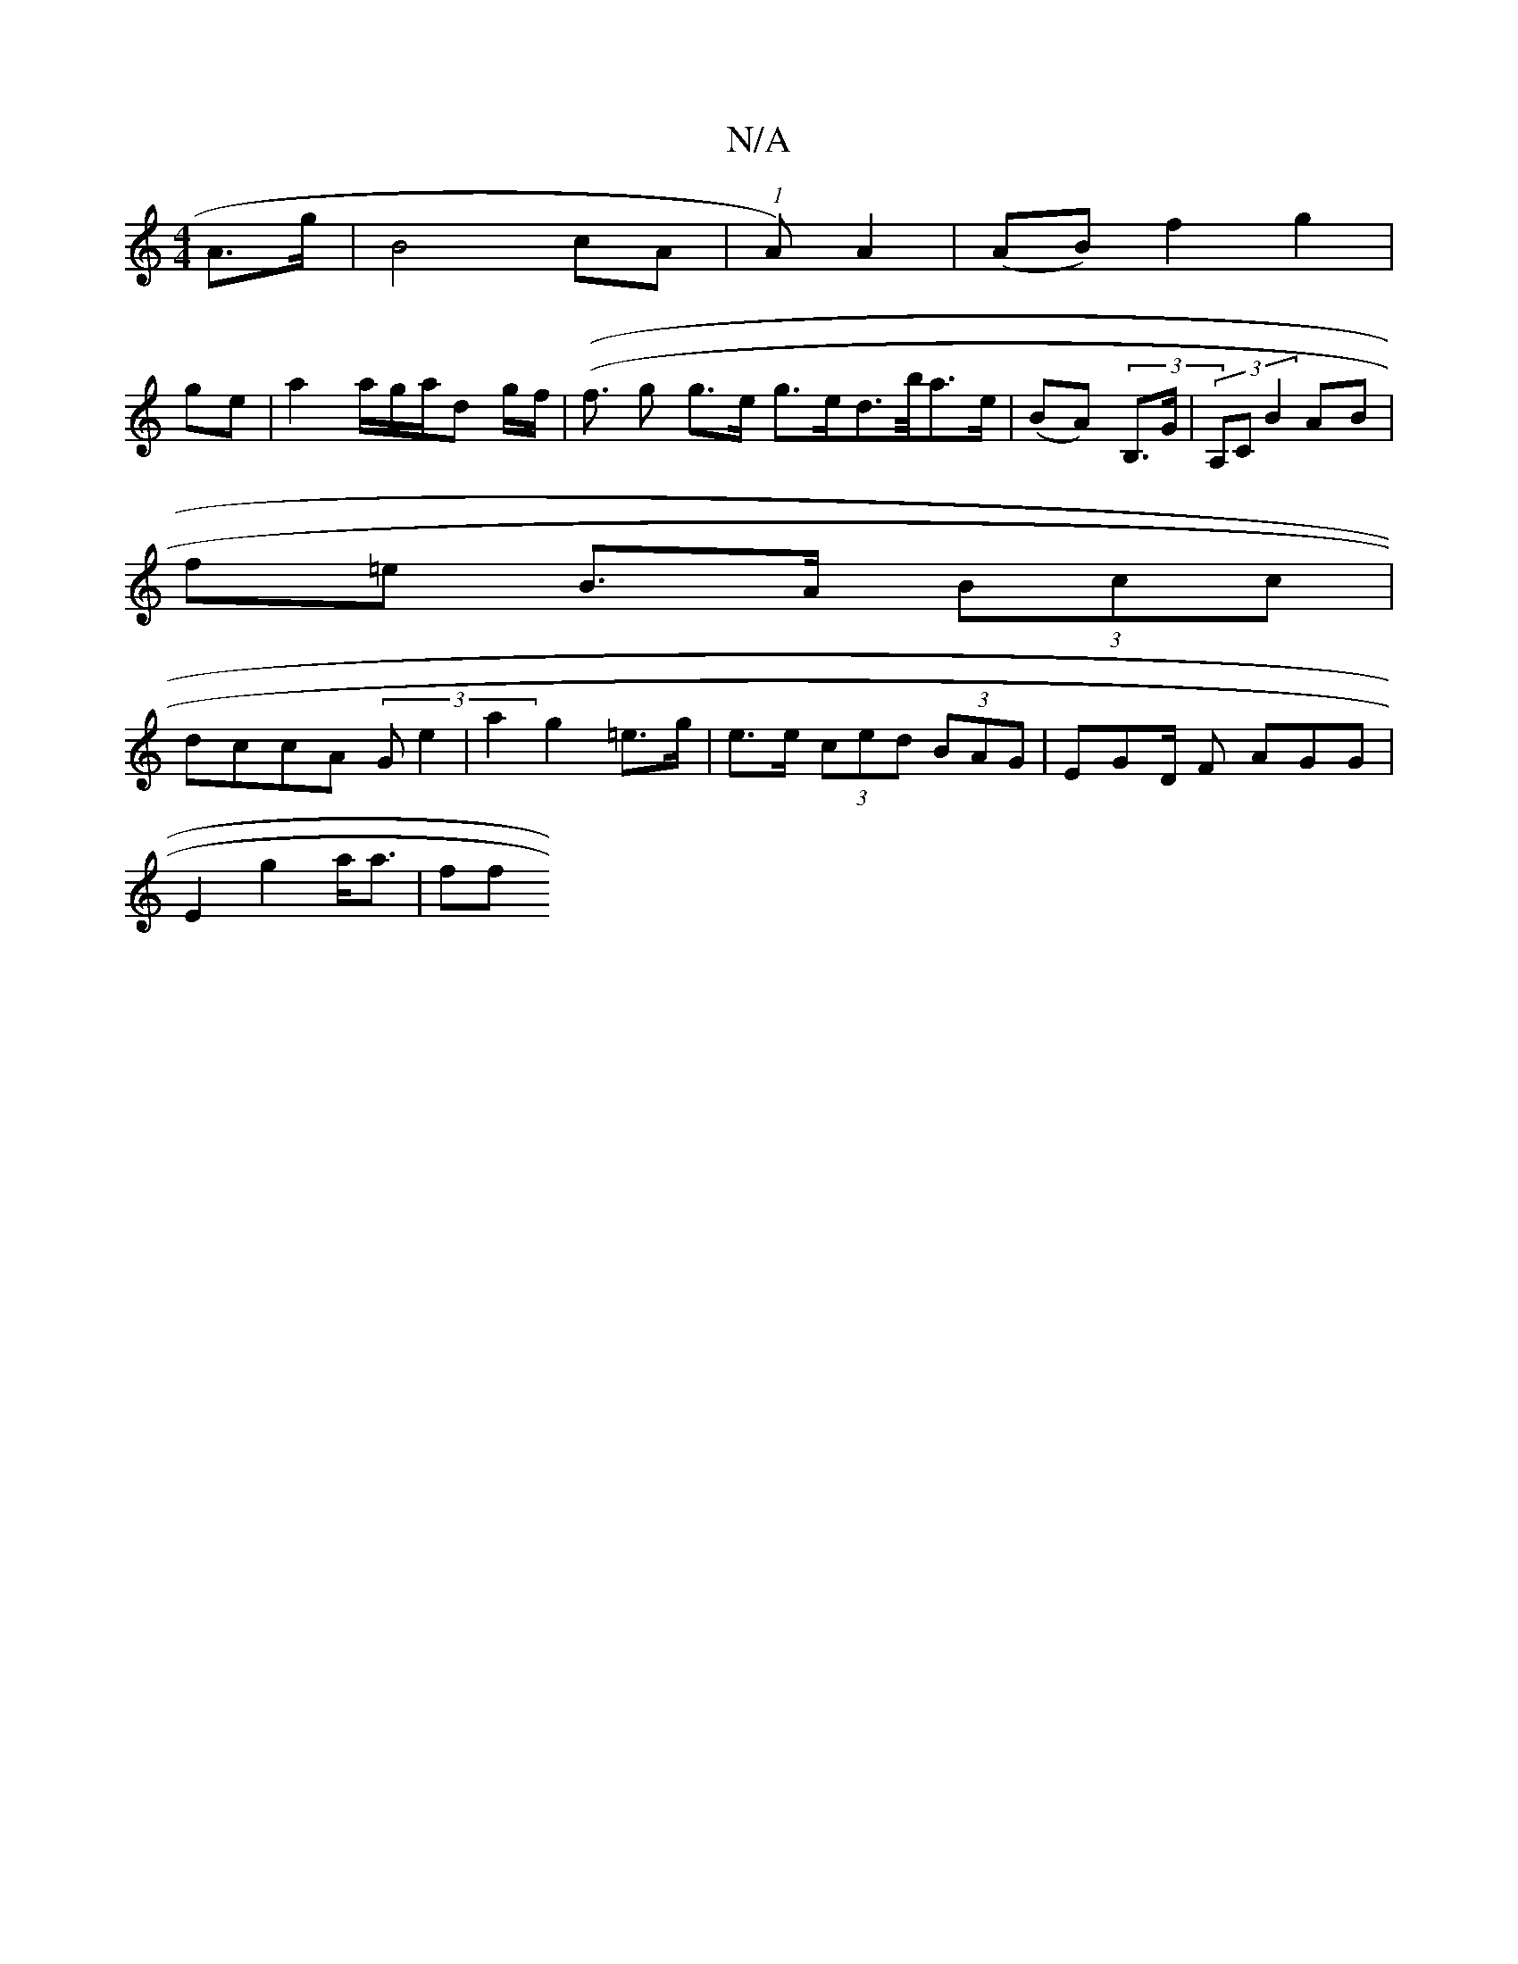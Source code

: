 X:1
T:N/A
M:4/4
R:N/A
K:Cmajor
A>g | B4 cA|(1A) A2 | (AB) f2 g2 |
ge|a2 a/g/a/d g/f/ | ((f3/2 g g>e g>ed>b/a>e | (BA) (3B,3/2G/ | (3A,C B2 AB |
f=e B>A (3Bcc|
dccA (3G e2 | a2 g2 =e>g | e>e (3ced (3BAG|EGD/2 F AGG|
E2 g2 a<a | (3ff